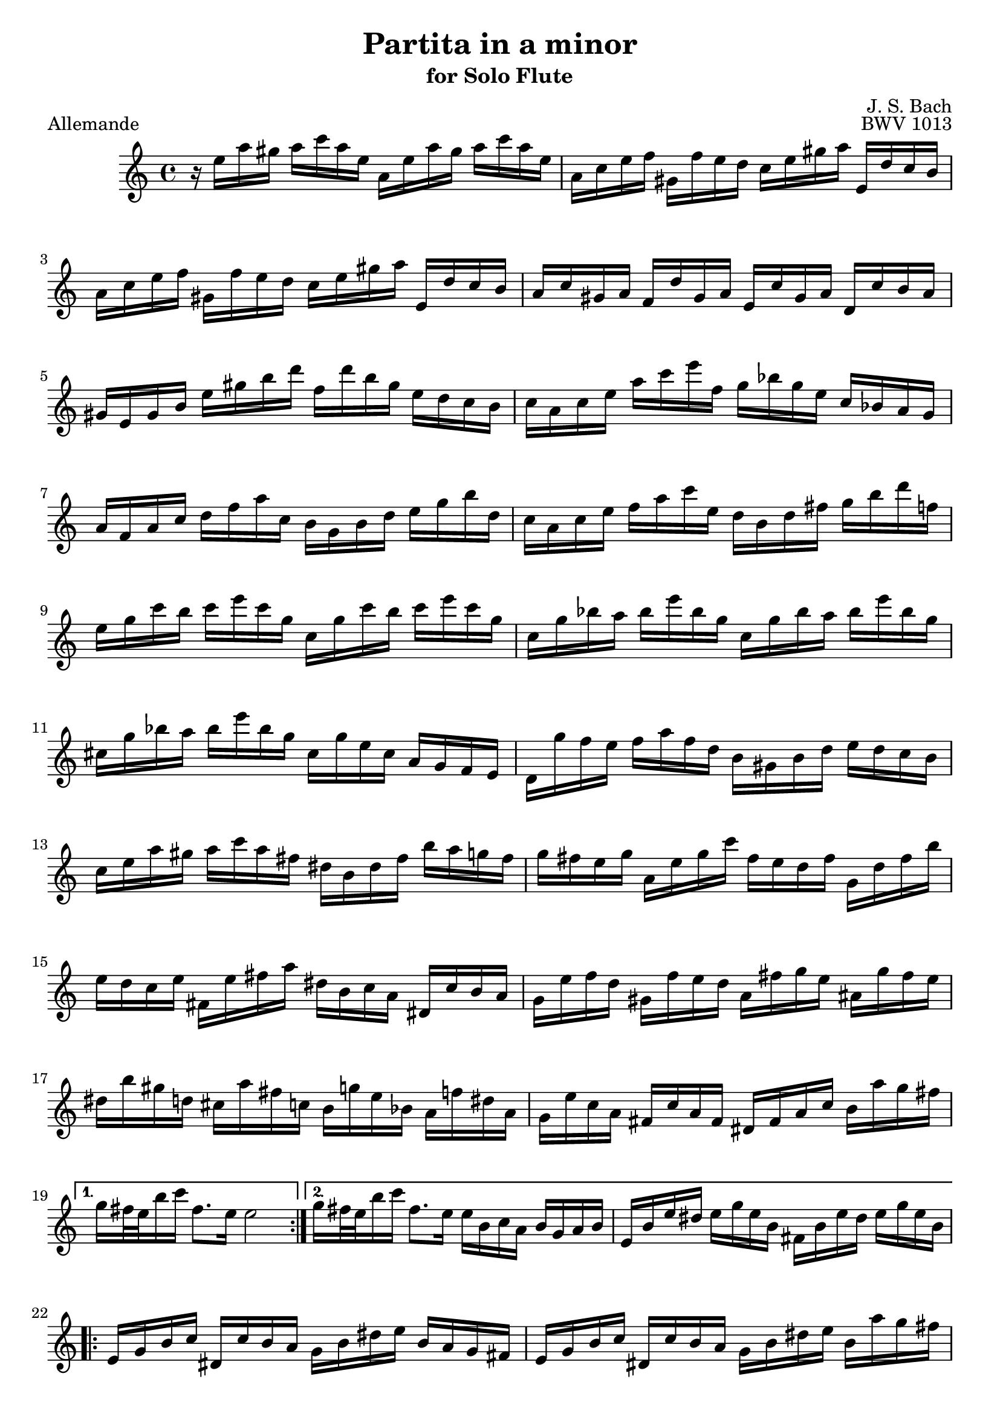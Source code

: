 
\version "2.10.10" 


\paper{ 
#(define page-breaking ly:page-turn-breaking) 
#(define first-page-number 2)

} 





allemande =  { 

\clef treble 
\key a \minor 
\time 4/4
    \repeat volta 2 {
    r16 e''16 a''16 gis''16 a''16 c'''16 a''16 e''16 a'16 e''16 a''16 gis''16 a''16 c'''16 a''16 e''16 |
    a'16 c''16 e''16 f''16 gis'16 f''16 e''16 d''16 c''16 e''16 gis''16 a''16 e'16 d''16 c''16 b'16 |
    a'16 c''16 e''16 f''16 gis'16 f''16 e''16 d''16 c''16 e''16 gis''16 a''16 e'16 d''16 c''16 b'16 |
    a'16 c''16 gis'16 a'16 f'16 d''16 gis'16 a'16 e'16 c''16 gis'16 a'16 d'16 c''16 b'16 a'16 |
    gis'16 e'16 gis'16 b'16 e''16 gis''16 b''16 d'''16 f''16 d'''16 b''16 gis''16 e''16 d''16 c''16 b'16 |
    c''16 a'16 c''16 e''16 a''16 c'''16 e'''16 f''16 g''16 bes''16 g''16 e''16 c''16 bes'16 a'16 g'16 |
    a'16 f'16 a'16 c''16 d''16 f''16 a''16 c''16 b'16 g'16 b'16 d''16 e''16 g''16 b''16 d''16 |
    c''16 a'16 c''16 e''16 f''16 a''16 c'''16 e''16 d''16 b'16 d''16 fis''16 g''16 b''16 d'''16 f''16 |
    e''16 g''16 c'''16 b''16 c'''16 e'''16 c'''16 g''16 c''16 g''16 c'''16 b''16 c'''16 e'''16 c'''16 g''16 |
    c''16 g''16 bes''16 a''16 bes''16 e'''16 bes''16 g''16 c''16 g''16 bes''16 a''16 bes''16 e'''16 bes''16 g''16 |
    cis''16 g''16 bes''16 a''16 bes''16 e'''16 bes''16 g''16 cis''16 g''16 e''16 cis''16 a'16 g'16 f'16 e'16 |
    d'16 g''16 f''16 e''16 f''16 a''16 f''16 d''16 b'16 gis'16 b'16 d''16 e''16 d''16 c''16 b'16 |
    c''16 e''16 a''16 gis''16 a''16 c'''16 a''16 fis''16 dis''16 b'16 dis''16 fis''16 b''16 a''16 g''16 fis''16 |
    g''16 fis''16 e''16 g''16 a'16 e''16 g''16 c'''16 fis''16 e''16 d''16 fis''16 g'16 d''16 fis''16 b''16 |
    e''16 d''16 c''16 e''16 fis'16 e''16 fis''16 a''16 dis''16 b'16 c''16 a'16 dis'16 c''16 b'16 a'16 |
    g'16 e''16 f''16 d''16 gis'16 f''16 e''16 d''16 a'16 fis''16 g''16 e''16 ais'16 g''16 fis''16 e''16 |
    dis''16 b''16 gis''16 d''16 cis''16 a''16 fis''16 c''16 b'16 g''16 e''16 bes'16 a'16 f''16 dis''16 a'16 |
    g'16 e''16 c''16 a'16 fis'16 c''16 a'16 fis'16 dis'16 fis'16 a'16 c''16 b'16 a''16 g''16 fis''16 |
    }
    \alternative {
    	{ g''16 fis''32 e''32 b''16 c'''16 fis''8. e''16 e''2 | }
	{ g''16 fis''32 e''32 b''16 c'''16 fis''8. e''16 e''16 b'16 c''16 a'16 b'16 g'16 a'16 b'16 |
	 e'16 b'16 e''16 dis''16 e''16 g''16 e''16 b'16 fis'16 b'16 e''16
	 dis''16 e''16 g''16 e''16 b'16 | }
 }

\repeat volta 2 {
    e'16 g'16 b'16 c''16 dis'16 c''16 b'16 a'16 g'16 b'16 dis''16 e''16 b'16 a'16 g'16 fis'16 |
    e'16 g'16 b'16 c''16 dis'16 c''16 b'16 a'16 g'16 b'16 dis''16 e''16 b'16 a''16 g''16 fis''16 |
    e''16 g''16 dis''16 e''16 b''16 gis''16 d''16 e''16 c''16 a''16 dis''16 e''16 gis'16 f''?16 e''16 d''16 |
    a'16 c''16 gis'16 a'16 e''16 cis''16 g'16 a'16 f'16 d''16 gis'16 a'16 cis''16 bes''16 a''16 g''?16 |
    f''16 a'16 d''16 cis''16 d''16 f''16 d''16 a'16 d'16 a'16 d''16 cis''16 d''16 f''16 d''16 a'16 |
    d'16 a'16 c''16 b'16 c''16 fis''16 c''16 a'16 d'16 a'16 c''16 b'16 c''16 fis''16 c''16 a'16 |
    d'16 c''16 fis''16 e''16 d''16 c''16 b'16 a'16 e'16 d''16 c''16 b'16 fis'16 e''16 d''16 c''16 |
    b'16 d''16 g''16 fis''16 g''16 b''16 g''16 d''16 g'16 d''16 g''16 fis''16 g''16 b''16 g''16 d''16 |
    g'16 d''16 f''16 e''16 f''16 b''16 f''16 d''16 g'16 d''16 f''16 e''16 f''16 b''16 f''16 d''16 |
    g'16 f''16 b''16 a''16 g''16 f''16 e''16 d''16 a'16 g''16 f''16 e''16 b'16 a''16 g''16 f''16 |
    e''16 g''16 e''16 c''16 bes'16 a'16 bes'16 g'16 a'16 b'16 cis''16 d''16 e''16 f''16 g''16 e''16 |
    f''16 a''16 f''16 d''16 c''?16 b'16 c''16 a'16 b'16 cis''16 dis''16 e''16 fis''16 gis''16 a''16 fis''16 |
    gis''16 b''16 gis''16 e''16 d''16 c''16 d''16 b'16 c''16 e''16 gis''16 a''16 gis'16 f''16 e''16 d''16 |
    a'16 c''16 e''16 f''16 e'16 d''16 c''16 bes'16 f'16 a'16 cis''16 d''16 a'16 g''16 f''16 e''16 |
    d''16 f''16 cis''16 d''16 a''16 fis''16 c''16 d''16 b'16 gis''16 e''16 f''16 a''16 f''16 cis''16 d''16 |
    gis'16 f''16 cis''16 d''16 b''16 a''16 gis''16 fis''16 e''16 d''16 c''16 b'16 a'16 gis'16 fis'16 e'16 |
    d''16 b'16 c''16 e''16 a'16 b'16 c''16 d''16 e''16 fis''16 gis''16 a''16 b''16 gis''16 a''16 c'''16 |
    dis''16 fis''16 c'''16 b''16 e''16 gis''16 c'''16 b''16 fis''16 a''16 c'''16 b''16 b'16 c'''16 b''16 a''16 |
    gis''16 e''16 f''16 e''16 a''16 e''16 f''16 e''16 b''16 e''16 f''16 e''16 d''16 f''16 e''16 d''16 |
    c''16 a'16 c''16 e''16 a''16 g''16 f''16 e''16 f''16 a''16 f''16 d''16 d'''16 c'''16 b''16 a''16 |
    gis''16 e'''16 cis'''16 g''16 fis''16 d'''16 b''16 f''16 e''16 c'''16 a''16 ees''16 d''16 bes''16 gis''16 d''16 |
    c''16 a''16 f''16 d''16 b'16 f''16 d''16 b'16 gis'16 b'16 d''16 f''16 e''16 d''16 c''16 b'16 |
    c''16 e''16 a''16 c''16 b'16 a'16 e'16 gis''16 a''16 a'16 g'16 e'16 f'16 a''16 e'16 g''16 |
    d'16 f''16 e''16 cis''16 d''16 bes''16 c''16 a''16 gis''16 e''16 d''16 b'16 c''16 e'''16 b'16 d'''16 |
    a'16 c'''16 d''16 b''16 e''16 a''16 b''16 gis''16 a''16 e'16 a'16 c''16 e''16 a'16 c''16 e''16 |
    }
    \alternative {
    	{
	    a''16 e''16 a''16 c'''16 e'''16 a''16 c'''16 e'''16 a'''2 |
	    r16 b'16 e''16 dis''16 e''16 g''16 e''16 b'16 fis'16 b'16 e''16 dis''16 e''16 g''16 e''16 b'16
	}
	{
	    a''16 e''16 a''16 c'''16 e'''16 a''16 c'''16 e'''16 a'''2\fermata
	    \bar "|." |
	}
    }

} 



corrente =  { 

\clef treble 
\key a \minor 
\time 3/4
    \repeat volta 2 {
    \partial 8
    e''8 |
    a'16 ( b'16 c''16 d''16 e''8 fis''16  gis''16) a''8 b''8 |
    c'''8 a'8 g'4 b''4 |
    f'8 a''16 gis''16 a''8 e'8 d'8 b''8 |
    gis''4.\trill b''16 a''16 gis''16 fis''16 e''16 d''16 |
    c''16 d''16 e''16 c''16 a'8 c'''16 b''16 a''16 g''?16 f''?16 e''16 |
    d''16 e''16 f''16 d''16 b'8 d'''16 c'''16 b''16 a''16 g''16 f''16 |
    e''16 f''16 g''16 e''16 c''16 d''16 e''16 c''16 f''16 g''16 a''16 f''16 |
    d''16 e''16 f''16 d''16 b'16 c''16 d''16 b'16 e''16 f''16 g''16 e''16 |
    c''16 d''16 e''16 c''16 a'16 b'16 c''16 a'16 d''16 e''16 f''16 d''16 |
    b'4.\trill g'16 a'16 b'16 c''16 d''16 e''16 |
    f''8 gis'16 a'16 b'8 d''8 e''16 d''16 c''16 b'16 |
    c''16 b'16 a'16 e''16 c''16 b'16 a'16 e''16 a''16 gis''16 a''16 c''16 |
    dis'16 c''16 a''16 a''16 dis'16 c''16 a''16 a''16 b'16 a''16 g''?16 fis''16 |
    g''16 fis''16 e''16 b''16 g''16 fis''16 e''16 b''16 c'''16 b''16 c'''16 e''16 |
    fis'16 d''16 c'''16 c'''16 gis'16 d''16 b''16 d''16 gis'16 d''16 c''16 b'16 |
    a'16 ( b'16 c''16  e''16) a'16 ( b'16 c''16  e''16) a''16 b''16 c'''16 a''16 |
    dis'''4. a'16 c''16 b'16 a'16 g'16 fis'16 |
    g'16 b'16 e''16 b''16 a''16 g''16 fis''16 e''16 g''16 fis''16 e''16 dis''16 |
    e''8 ais'16 b'16 cis''8 e''8 fis''16 e''16 dis''16 cis''16 |
    dis''8 fis''16 g''16 a''8 fis''8 e''16 dis''16 cis''16 b'16 |
    a'16 fis'16 g'16 b'16 e''16 g''16 b''16 e''16 b'8 dis''8 |
    e''16 b'16 c''16 a'16 g'16 e''16 fis'16 dis''16   e'8
    }
    \repeat volta 2 {
    b'8 |
    e'16 fis'16 gis'16 a'16 b'16 c''16 d''16 e''16 f''?8 e''16 d''16 |
    c''8 a'8 c'''4 g'?4 |
    fis'8 c'''16 b''16 c'''8 e'8 d'8 c'''8 |
    b''16 c'''16 d'''16 b''16 g''4 ~ g''16 f''16 e''16 d''16 |
    c''16 b'16 a'16 c''16 f''16 g''16 a''16 f''16 d''16 e''16 f''16 d''16 |
    c''16 b'16 a'16 g'16 e''16 f''16 g''16 e''16 c''16 d''16 e''16 c''16 |
    a'16 g'16 f'16 a'16 d''16 e''16 f''16 g''16 a''16 b''16 c'''16 a''16 |
    f''16 e''16 f''16 d''16 b'16 a'16 b'16 g'16 f'16 e'16 f'16 d'16 |
    e'16 c''16 g''16 g''16 e'16 c''16 g''16 c''16 a''16 c''16 bes''16 c''16 |
    f'16 c''16 a''16 f''16 e''16 d''16 c''16 bes'16 a'16 g'16 f'16 e'16 |
    fis'16 d''16 a''16 a''16 fis'16 d''16 a''16 d''16 b''16 d''16 c'''16 d''16 |
    g'16 d''16 b''16 g''16 f''16 e''16 d''16 c''16 b'16 a'16 g'16 f'16 |
    e'16 f'16 g'16 c''16 e''16 c''16 b'16 c''16 g'16 b'16 c''16 e''16 |
    f'16 g'16 a'16 c''16 e''16 c''16 b'16 c''16 a'16 b'16 c''16 e''16 |
    g'16 a'16 b'16 c''16 e''16 c''16 b'16 c''16 b'16 c''16 d''16 e''16 |
    a'16 b'16 c''16 e''16 f''16 a''16 f''16 e''16 d''16 f''16 d''16 c''16 |
    b'16 c''16 d''16 f''16 g''16 d'''16 b''16 a''16 g''16 b''16 g''16 f''16 |
    e''16 g''16 e''16 d''16 c''16 e''16 c''16 b'16 a'16 c''16 a'16 g'16 |
    f'16 e''16 a''16 d''16 e''16 b'16 c''16 fis'16 g'16 c''16 g'16 b'16 |
    dis'16 c''16 a''8 ~ a''16 c'''16 b''16 a''16 g''16 fis''16 e''16 dis''16 |
    b''16 a''16 c'''16 b''16 a''16 g''16 fis''16 e''16 b'8 dis''8 |
    e''4 ~ e''16 fis''16 g''16 a''16 bes''16 a''16 bes''16 g''16 |
    cis''16 d''16 e''16 f''?16 g''16 f''16 g''16 e''16 a'16 cis''16 e''16 g''16 |
    f''8 d'16 e'16 f'16 a'16 d''16 e''16 f''16 e''16 f''16 d''16 |
    gis'16 a'16 b'16 c''16 d''16 c''16 d''16 b'16 e'16 gis'16 b'16 d''16 |
    c''16 b'16 a'16 b'16 c''16 e''16 a''16 b''16 c'''16 b''16 c'''16 a''16 |
    dis''16 e''16 fis''16 g''16 a''16 g''16 a''16 fis''16 b'16 dis''16 fis''16 a''16 |
    gis''16 a''16 b''16 gis''16 e''16 gis''16 d''16 gis''16 c''16 gis''16 b'16 gis''16 |
    c''16 e''16 a''16 e''16 c''16 e''16 b'16 e''16 c''16 e''16 a'16 e''16 |
    gis'16 e''16 b''16 e''16 gis'16 e''16 fis'16 e''16 gis'16 e''16 e'16 e''16 |
    a'16 e''16 c'''16 e''16 f''16 d''16 a''16 d''16 c'''16 d''16 a''16 d''16 |
    b''16 d''16 g'16 d''16 e''16 c''16 g''16 c''16 bes''16 c''16 g''16 c''16 |
    a''16 c''16 f'16 a'16 d''16 e''16 f''16 d''16 b'16 c''16 d''16 b'16 |
    gis''16 a''16 b''16 gis''16 e''16 fis''16 gis''16 b''16 d'''16 c'''16 d'''16 b''16 |
    c'''16 a''16 f''?16 e''16 d''16 c'''16 b''16 a''16 e''16 b''16 a''16 gis''16 |
    a''16 f''16 d''16 c''16 b'16 a''16 g''?16 f''16 cis''16 g''16 f''16 e''16 |
    f''16 d''16 bes'16 a'16 gis'16 f''16 e''16 d''16 a'16 e''16 d''16 c''?16 |
    d''16 b'16 gis'16 fis'16 e'16 fis'16 gis'16 a'16 b'16 c''16 d''16 b'16 |
    c''16 a'16 c''16 e''16 a''16 b''16 c'''16 a''16 e''16 a''16 b''16 gis''16 |
    a''16 e''16 f''16 d''16 c''16 a''16 b'16 gis''16 a'8\fermata
    }

} 


sarabande =  { 

\clef treble 
\key a \minor 
\time 3/4
   \repeat volta 2 {
    a'8 b'8 c''8 e''8 gis'8 a'8 |
    f'2 e'8 fis'8 |
    gis'8 a'8 b'8 d''8 f''8 e''8 |
    d''8 b'8 c''8 a'8 b'4 |
    a'8 b'8 c''8 e''8 gis'8 a'8 |
    f''4 e''4\prall d''4 |
    g'8 a'8 b'8 d''8 fis'8 g'8 |
    e''4 d''4\prall c''8 e''8 |
    g''8 e''8 d''8 c''8 b'8 c''8 |
    g'4 ~ g'16 a'16 b'16 c''16 d''16 e''16 f''8 |
    g''16 f''16 e''16 g''16 f''16 e''16 d''16 f''16 e''16 d''16 c''16 e''16 |
    a'4 ~ a'8 b'16 c''16 d''16 e''16 f''16 g''16 |
    a''16 g''16 f''16 a''16 g''16 f''16 e''16 g''16 f''16 e''16 d''16 f''16 |
    b''8 c'''16 d'''16 c'''16 b''16 a''16 g''16 f''16 e''16 f''16 d''16 |
    e''8 d''16 c''16   g''8[ a''8]   e''8[ d''16 c''16] |
    c''2. |
    }
    \repeat volta 2 {
    e''8 c''8 b'8 c''8 a''8 g''8 |
    e''2 d''8 e''8 |
    f''8 d''8 gis'8 e''8 b''8 d''8 |
    c''4 b'8 c''8 a'4 |
    a''8 g''16 f''16   e''8[ d''8]   cis''8[ d''8] |
    bes''8 a''16 g''16   f''8[ e''8]   a''8[ a'8] |
    f'16 a''16 g''16 f''16 e''8 d''8 cis''8 d''8 |
    g'8 bes''16 a''16 g''8 f''16 e''16 cis'''8 b''16 cis'''16 |
    d'''8 d''16 e''16 f''8 a''8 g''16 f''16 e''16 f''16 |
    d''8 a'8 f'8 d'8 f'8 a'8 |
    b'8 c''8 d''8 f''8 a''8 g''8 |
    f''8 e''8 d''8 c''8 gis''8 a''8 |
    gis'8 a'8 b'8 d''8 f''8 e''8 |
    d''8 c''8 b'8 a'8 a''8 c'''8 |
    d''8 c'''8 b''8 d'''8 gis''8 a''8 |
    c''8 c'''8 b''8 d'''8 gis''8 a''8 |
    b'8 f''16 e''16 d''8 c''8 b'8 c''16 d''16 |
    gis'4. fis'8 e'4 |
    a'8 b'8 c''8 e''8 gis'8 a'8 |
    f''4 e''4\prall d''4 |
    b'8 c''8 d''8 f''8 e''8 d''8 |
    b''8 gis''8 a''8 fis''8 gis''8 b''8 |
    e''8 c''8 b'8 a'8 gis'8 a'8 |
    e'4 ~ e'8 fis'16 gis'16 a'16 b'16 c''16 d''16 |
    e''16 d''16 c''16 e''16 d''16 c''16 b'16 d''16 c''16 b'16 a'16 c''16 |
    fis'4 ~ fis'8 gis'16 a'16 b'16 c''16 d''16 e''16 |
    f''16 e''16 d''16 f''16 e''16 d''16 c''16 e''16 d''16 c''16 b'16 d''16 |
    gis''8 a''16 b''16 a''16 gis''16 fis''16 e''16 d'''16 c'''16 d'''16 b''16 |
    c'''16 b''16 a''16 gis''16   a''8[ e''8]   c''8[ b'16 a'16] |
    a'2.\fermata |
    }

} 


bouree =  { 

\clef treble 
\key a \minor 
\time 2/4
     \repeat volta 2 {
    \partial 8
    e''8 |
    a'16 b'16 c''8 b'16 a'16 gis'8 |
    a'8 e''8 e''4 |
    e'16 f'16 e'16 e''16 e'16 f'16 e'16 d''16 |
    e'16 f'16 e'16 c''16 b'16 gis'16 e''8 |
    c''16 a'16 f''8 d''16 b'16 g''8 |
    e''16 c''16 g''8 g''4 |
    e''16 g''16 e''16 c''16 g'16 c''16 e''16 g''16 |
    d''16 g''16 d''16 b'16 g'16 b'16 d''16 f''16 |
    e''16 g''16 e''16 c''16 g'16 c''16 e''16 g''16 |
    d''16 f''16 d''16 b'16 g'16 b'16 d''16 g''16 |
    e'16 f'16 g'8 g'16 a'16 b'8 |
    c''16 b'16 c''8 bes''4 |
    f'16 c''16 f''8 a''16 g''16 a''8 |
    fis'16 a'16 d''8 c'''4 |
    b''8 a''16 g''16 d'''8 f''?8 |
    e''16 d''16 e''8 c'''8 e''8 |
    f''16 a''16 f''16 d''16 d''16 f''16 d''16 b'16 |
    b'16 d''16 b'16 g'16 g''8 f''8 |
    e''8 d''16 c''16 d''8 b'8 |
    c''4.
    }
    \repeat volta 2 {
    g''8 |
    e''16 d''16 c''8 c''16 d''16 e''8 |
    d''16 c''16 d''8 b''4 |
    gis'16 b'16 d''8 f''8 e''8 |
    d''16 c''16 b'16 c''16 a'8 cis''8 |
    d''16 e''16 f''8 e''16 d''16 cis''8 |
    d''16 a'16 a''8 a''4 |
    cis''16 d''16 e''8 d''16 cis''16 b'8 |
    cis''16 a'16 g''8 g''4 |
    f''16 a''16 f''16 d''16 a'16 d''16 f''16 a''16 |
    e''16 a''16 e''16 cis''16 a'16 cis''16 e''16 g''16 |
    f''16 a''16 f''16 d''16 a'16 d''16 f''16 a''16 |
    e''16 a''16 e''16 cis''16 a'16 cis''16 e''16 g''16 |
    f''16 g''16 a''8 a'8 d''16 cis''16 |
    d''8 a'8 d'8. f''16 |
    g'16 a'16 b'8 b'16 c''16 d''8 |
    d''16 e''16 f''8 f''4 |
    gis'16 a'16 b'8 b'16 c''16 d''8 |
    d''16 e''16 f''8 b''8 e''8 |
    c'''16 b''16 a''16 g''16 fis''16 e''16 dis''16 e''16 |
    g'16 b''16 a''16 g''16 fis''16 e''16 dis''16 e''16 |
    a'16 c'''16 b''16 a''16 g''16 fis''16 e''16 dis''16 |
    g'16 b''16 a''16 g''16 fis''16 e''16 dis''16 e''16 |
    c''16 b'16 c''8 a''8 fis''8 |
    dis''16 fis''16 b'8 g''8 e'8 |
    a'16 g''16 fis''8 b'16 e''16 dis''8 |
    e''8 b'8 e'8 e''16 f''?16 |
    g''16 f''16 g''8 a'16 cis''16 e''8 |
    g''16 e''16 f''8 d'8 d''16 e''16 |
    f''16 e''16 f''8 g'16 b'16 d''8 |
    f''16 d''16 e''8 c''8 a''8 |
      gis''8[ g''8 cis''8 g''8] |
      fis''8[ f''8 b'8 f''8] |
    e''8 f''16 e''16 d''16 c''16 b'16 a'16 |
    gis'8 fis'16 gis'16 e'8 e''8 |
    a'16 b'16 c''8 b'16 a'16 gis'8 |
    a'8 e''8 e''4 |
    e'16 f'16 e'16 e''16 e'16 f'16 e'16 d''16 |
    e'16 f'16 e'16 c''16 b'16 gis'16 e''8 |
    c''16 a'16 fis''8 d''16 b'16 gis''8 |
    e''16 c''16 a''8 a''8. e''16 |
    d''16 c''16 b'16 a'16 e'8 a'16 gis'16 |
    a'16 c''16 e''8 e''16 dis''16 e''8 |
      a''8[ d''?8 cis''8 g''8] |
      fis''8[ c''?8 b'8 f''8] |
    e''8 f''16 e''16 d''16 c''16 b'16 a'16 |
    gis'16 a'16 b'16 gis'16 e'16 fis'16 gis'16 a'16 |
    b'16 gis'16 b'16 d''16 d''16 b'16 d''16 f''16 |
    f''16 d''16 f''16 gis''16 gis''16 b''16 e''8 |
    c''8 b'16 a'16 c''16 b'16 a'16 gis'16 |
    a'4.\fermata
    }

} 


\book{

  \header {

  title = "Partita in a minor"
  subtitle = "for Solo Flute"
  composer = "J. S. Bach"
  editor = "J. Shapiro"
%  arranger = "arr: J. Shapiro"
  enteredby = "JS"

%  opus = "BWV 1013"

  license = "Public Domain"
  enteredby = "js"
  source = "IMSLP"


  % Mutopia stuff
	mutopiatitle = "Partita in a minor"
	mutopiacomposer = "BachJS"
	mutopiaopus = "BWV 1013"
    mutopiainstrument = "Flute"
	mutopiadate = "1722-1723"
    style = "Baroque"
    maintainer = "Jacob Shapiro"
    maintainerEmail = "js@yashi.org"
    maintainerWeb = "http://yashi.org"
 footer = "Mutopia-2015/08/13-1528"
 tagline = \markup { \override #'(box-padding . 1.0) \override #'(baseline-skip . 2.7) \box \center-align { \small \line { Sheet music from \with-url #"http://www.MutopiaProject.org" \line { \teeny www. \hspace #-1.0 MutopiaProject \hspace #-1.0 \teeny .org \hspace #0.5 } • \hspace #0.5 \italic Free to download, with the \italic freedom to distribute, modify and perform. } \line { \small \line { Typeset using \with-url #"http://www.LilyPond.org" \line { \teeny www. \hspace #-1.0 LilyPond \hspace #-1.0 \teeny .org } by \maintainer \hspace #-1.0 . \hspace #0.5 Reference: \footer } } \line { \teeny \line { This sheet music has been placed in the public domain by the typesetter, for details see: \hspace #-0.5 \with-url #"http://creativecommons.org/licenses/publicdomain" http://creativecommons.org/licenses/publicdomain } } } }
  }

\score { 
	\new Staff 

    \allemande
\midi {}
\layout {}

\header { piece = "Allemande"
opus = "BWV 1013" }
	} 





\score { 
	\new Staff 

    \corrente
\midi {}
\layout {}

\header { piece = "Corrente"
}
	} 





\score { 
	\new Staff

    \sarabande

\midi {}
\layout {}
\header { piece = "Sarabande" 
}
	} 
\score { 
	\new Staff 

    \bouree
\midi {}
\layout {}

\header { piece = "Bourée Angloise"
}
	} 


}


